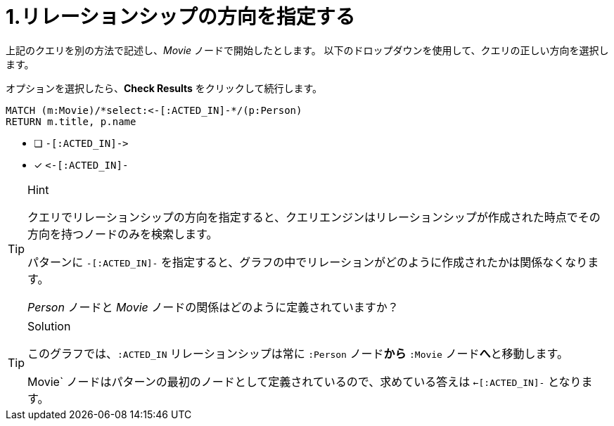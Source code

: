 [.question.select-in-source]
= 1.リレーションシップの方向を指定する

上記のクエリを別の方法で記述し、_Movie_ ノードで開始したとします。
以下のドロップダウンを使用して、クエリの正しい方向を選択します。

オプションを選択したら、**Check Results** をクリックして続行します。


[source,cypher,role=nocopy noplay]
----
MATCH (m:Movie)/*select:<-[:ACTED_IN]-*/(p:Person)
RETURN m.title, p.name
----


* [ ] `+-[:ACTED_IN]->+`
* [x] `+<-[:ACTED_IN]-+`


[TIP,role=hint]
.Hint
====
クエリでリレーションシップの方向を指定すると、クエリエンジンはリレーションシップが作成された時点でその方向を持つノードのみを検索します。

パターンに `+-[:ACTED_IN]-+` を指定すると、グラフの中でリレーションがどのように作成されたかは関係なくなります。

_Person_ ノードと _Movie_ ノードの関係はどのように定義されていますか？
====

[TIP,role=solution]
.Solution
====
このグラフでは、`:ACTED_IN` リレーションシップは常に `:Person` ノード**から** `:Movie` ノード**へ**と移動します。

Movie` ノードはパターンの最初のノードとして定義されているので、求めている答えは `<-[:ACTED_IN]-` となります。
====
